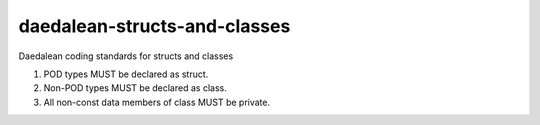 .. title:: clang-tidy - daedalean-structs-and-classes

daedalean-structs-and-classes
=============================

Daedalean coding standards for structs and classes

1. POD types MUST be declared as struct.
2. Non-POD types MUST be declared as class.
3. All non-const data members of class MUST be private.

